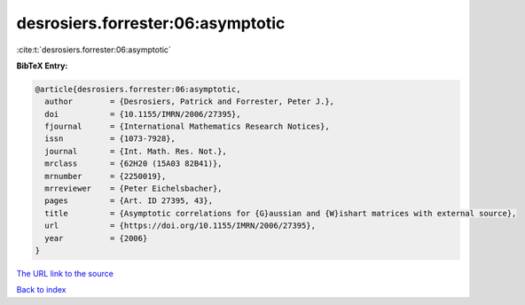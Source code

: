 desrosiers.forrester:06:asymptotic
==================================

:cite:t:`desrosiers.forrester:06:asymptotic`

**BibTeX Entry:**

.. code-block:: bibtex

   @article{desrosiers.forrester:06:asymptotic,
     author        = {Desrosiers, Patrick and Forrester, Peter J.},
     doi           = {10.1155/IMRN/2006/27395},
     fjournal      = {International Mathematics Research Notices},
     issn          = {1073-7928},
     journal       = {Int. Math. Res. Not.},
     mrclass       = {62H20 (15A03 82B41)},
     mrnumber      = {2250019},
     mrreviewer    = {Peter Eichelsbacher},
     pages         = {Art. ID 27395, 43},
     title         = {Asymptotic correlations for {G}aussian and {W}ishart matrices with external source},
     url           = {https://doi.org/10.1155/IMRN/2006/27395},
     year          = {2006}
   }

`The URL link to the source <https://doi.org/10.1155/IMRN/2006/27395>`__


`Back to index <../By-Cite-Keys.html>`__
